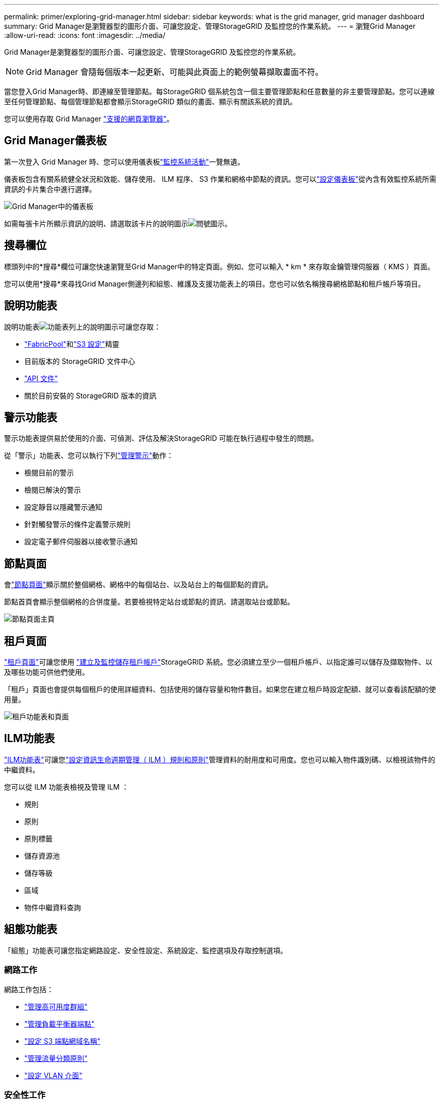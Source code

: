 ---
permalink: primer/exploring-grid-manager.html 
sidebar: sidebar 
keywords: what is the grid manager, grid manager dashboard 
summary: Grid Manager是瀏覽器型的圖形介面、可讓您設定、管理StorageGRID 及監控您的作業系統。 
---
= 瀏覽Grid Manager
:allow-uri-read: 
:icons: font
:imagesdir: ../media/


[role="lead"]
Grid Manager是瀏覽器型的圖形介面、可讓您設定、管理StorageGRID 及監控您的作業系統。


NOTE: Grid Manager 會隨每個版本一起更新、可能與此頁面上的範例螢幕擷取畫面不符。

當您登入Grid Manager時、即連線至管理節點。每StorageGRID 個系統包含一個主要管理節點和任意數量的非主要管理節點。您可以連線至任何管理節點、每個管理節點都會顯示StorageGRID 類似的畫面、顯示有關該系統的資訊。

您可以使用存取 Grid Manager link:../admin/web-browser-requirements.html["支援的網頁瀏覽器"]。



== Grid Manager儀表板

第一次登入 Grid Manager 時、您可以使用儀表板link:../monitor/viewing-dashboard.html["監控系統活動"]一覽無遺。

儀表板包含有關系統健全狀況和效能、儲存使用、 ILM 程序、 S3 作業和網格中節點的資訊。您可以link:../monitor/viewing-dashboard.html["設定儀表板"]從內含有效監控系統所需資訊的卡片集合中進行選擇。

image::../media/grid_manager_dashboard_and_menu.png[Grid Manager中的儀表板]

如需每張卡片所顯示資訊的說明、請選取該卡片的說明圖示image:../media/icon_nms_question.png["問號圖示"]。



== 搜尋欄位

標頭列中的*搜尋*欄位可讓您快速瀏覽至Grid Manager中的特定頁面。例如、您可以輸入 * km * 來存取金鑰管理伺服器（ KMS ）頁面。

您可以使用*搜尋*來尋找Grid Manager側邊列和組態、維護及支援功能表上的項目。您也可以依名稱搜尋網格節點和租戶帳戶等項目。



== 說明功能表

說明功能表image:../media/icon-help-menu-bar.png["功能表列上的說明圖示"]可讓您存取：

* link:../fabricpool/use-fabricpool-setup-wizard.html["FabricPool"]和link:../admin/use-s3-setup-wizard.html["S3 設定"]精靈
* 目前版本的 StorageGRID 文件中心
* link:../admin/using-grid-management-api.html["API 文件"]
* 關於目前安裝的 StorageGRID 版本的資訊




== 警示功能表

警示功能表提供易於使用的介面、可偵測、評估及解決StorageGRID 可能在執行過程中發生的問題。

從「警示」功能表、您可以執行下列link:../monitor/managing-alerts.html["管理警示"]動作：

* 檢閱目前的警示
* 檢閱已解決的警示
* 設定靜音以隱藏警示通知
* 針對觸發警示的條件定義警示規則
* 設定電子郵件伺服器以接收警示通知




== 節點頁面

會link:../monitor/viewing-nodes-page.html["節點頁面"]顯示關於整個網格、網格中的每個站台、以及站台上的每個節點的資訊。

節點首頁會顯示整個網格的合併度量。若要檢視特定站台或節點的資訊、請選取站台或節點。

image::../media/nodes_page.png[節點頁面主頁]



== 租戶頁面

link:../admin/managing-tenants.html["租戶頁面"]可讓您使用 link:../tenant/index.html["建立及監控儲存租戶帳戶"]StorageGRID 系統。您必須建立至少一個租戶帳戶、以指定誰可以儲存及擷取物件、以及哪些功能可供他們使用。

「租戶」頁面也會提供每個租戶的使用詳細資料、包括使用的儲存容量和物件數目。如果您在建立租戶時設定配額、就可以查看該配額的使用量。

image::../media/tenants_page.png[租戶功能表和頁面]



== ILM功能表

link:using-information-lifecycle-management.html["ILM功能表"]可讓您link:../ilm/index.html["設定資訊生命週期管理（ ILM ）規則和原則"]管理資料的耐用度和可用度。您也可以輸入物件識別碼、以檢視該物件的中繼資料。

您可以從 ILM 功能表檢視及管理 ILM ：

* 規則
* 原則
* 原則標籤
* 儲存資源池
* 儲存等級
* 區域
* 物件中繼資料查詢




== 組態功能表

「組態」功能表可讓您指定網路設定、安全性設定、系統設定、監控選項及存取控制選項。



=== 網路工作

網路工作包括：

* link:../admin/managing-high-availability-groups.html["管理高可用度群組"]
* link:../admin/managing-load-balancing.html["管理負載平衡器端點"]
* link:../admin/configuring-s3-api-endpoint-domain-names.html["設定 S3 端點網域名稱"]
* link:../admin/managing-traffic-classification-policies.html["管理流量分類原則"]
* link:../admin/configure-vlan-interfaces.html["設定 VLAN 介面"]




=== 安全性工作

安全性工作包括：

* link:../admin/using-storagegrid-security-certificates.html["管理安全性憑證"]
* link:../admin/manage-firewall-controls.html["管理內部防火牆控制"]
* link:../admin/kms-configuring.html["設定金鑰管理伺服器"]
* 設定安全性設定，包括link:../admin/manage-tls-ssh-policy.html["TLS 和 SSH 原則"]、link:../admin/changing-network-options-object-encryption.html["網路和物件安全選項"]和link:../admin/changing-browser-session-timeout-interface.html["介面安全性設定"]。
* 設定或的設定link:../admin/configuring-storage-proxy-settings.html["儲存代理伺服器"]link:../admin/configuring-admin-proxy-settings.html["管理 Proxy"]




=== 系統工作

系統工作包括：

* 用於link:../admin/grid-federation-overview.html["網格同盟"]複製租戶帳戶資訊、並在兩個 StorageGRID 系統之間複寫物件資料。
* 或者、啟用link:../admin/configuring-stored-object-compression.html["壓縮儲存的物件"]選項。
* link:../ilm/managing-objects-with-s3-object-lock.html["管理 S3 物件鎖定"]
* 瞭解和等儲存選項link:../admin/what-object-segmentation-is.html["物件分割"]link:../admin/what-storage-volume-watermarks-are.html["儲存Volume浮點"]。
* link:../ilm/manage-erasure-coding-profiles.html["管理銷毀編碼設定檔"]。




=== 監控工作

監控工作包括：

* link:../monitor/configure-audit-messages.html["設定稽核訊息和記錄目的地"]
* link:../monitor/using-snmp-monitoring.html["使用SNMP監控"]




=== 存取控制工作

存取控制工作包括：

* link:../admin/managing-admin-groups.html["管理管理群組"]
* link:../admin/managing-users.html["管理管理員使用者"]
* 變更link:../admin/changing-provisioning-passphrase.html["資源配置複雜密碼"]或link:../admin/change-node-console-password.html["節點主控台密碼"]
* link:../admin/using-identity-federation.html["使用身分識別聯盟"]
* link:../admin/configuring-sso.html["設定 SSO"]




== 維護功能表

「維護」功能表可讓您執行維護工作、系統維護和網路維護。



=== 工作

維護工作包括：

* link:../maintain/decommission-procedure.html["取消委任作業"] 移除未使用的網格節點和站台
* link:../expand/index.html["擴充作業"]新增網格節點和站台
* link:../maintain/warnings-and-considerations-for-grid-node-recovery.html["網格節點還原程序"]更換故障節點並還原資料
* link:../maintain/rename-grid-site-node-overview.html["重新命名程序"]可更改網格、站點和節點的顯示名稱
* link:../troubleshoot/verifying-object-integrity.html["物件存在檢查作業"]驗證物件資料是否存在（雖然不是正確的）
* 執行link:../maintain/rolling-reboot-procedure.html["循環重新開機"]以重新啟動多個網格節點
* link:../maintain/restoring-volume.html["Volume 還原作業"]




=== 系統

您可以執行的系統維護工作包括：

* link:../admin/viewing-storagegrid-license-information.html["檢視StorageGRID 功能介紹資訊"]或link:../admin/updating-storagegrid-license-information.html["更新授權資訊"]
* 產生及下載link:../maintain/downloading-recovery-package.html["恢復套件"]
* 在選定設備上執行 StorageGRID 軟體更新、包括軟體升級、 Hotfix 及 SANtricity OS 軟體更新
+
** link:../upgrade/index.html["升級程序"]
** link:../maintain/storagegrid-hotfix-procedure.html["修復程序"]
** https://docs.netapp.com/us-en/storagegrid-appliances/sg6000/upgrading-santricity-os-on-storage-controllers-using-grid-manager-sg6000.html["使用 Grid Manager 升級 SG6000 儲存控制器上的 SANtricity OS"^]
** https://docs.netapp.com/us-en/storagegrid-appliances/sg5700/upgrading-santricity-os-on-storage-controllers-using-grid-manager-sg5700.html["使用 Grid Manager 升級 SG5700 儲存控制器上的 SANtricity OS"^]






=== 網路

您可以執行的網路維護工作包括：

* link:../maintain/configuring-dns-servers.html["設定DNS伺服器"]
* link:../maintain/updating-subnets-for-grid-network.html["正在更新 Grid Network 子網路"]
* link:../maintain/configuring-ntp-servers.html["管理 NTP 伺服器"]




== 支援功能表

「支援」功能表提供的選項可協助技術支援人員分析及疑難排解您的系統。



=== 工具

從「支援」功能表的「工具」區段、您可以：

* link:../admin/configure-autosupport-grid-manager.html["設定AutoSupport 功能"]
* link:../monitor/running-diagnostics.html["執行診斷"] 位於網格的目前狀態
* link:../monitor/viewing-grid-topology-tree.html["存取 Grid 拓撲樹狀結構"]可查看網格節點、服務和屬性的詳細信息
* link:../monitor/collecting-log-files-and-system-data.html["收集記錄檔和系統資料"]
* link:../monitor/reviewing-support-metrics.html["檢視支援指標"]
+

NOTE: * Metrics *選項提供的工具、是專供技術支援使用。這些工具中的某些功能和功能表項目是刻意無法運作的。





=== 警示（舊版）

舊版警示的相關資訊已從此文件版本中移除。請參閱 https://docs.netapp.com/us-en/storagegrid-118/monitor/managing-alerts-and-alarms.html["管理警示和警示（ StorageGRID 11.8 文件）"^]。



=== 其他

從「支援」功能表的其他區段、您可以：

* 管理link:../admin/manage-link-costs.html["連結成本"]
* 檢視link:../admin/viewing-notification-status-and-queues.html["網路管理系統（NMS）"]項目
* 管理link:../admin/what-storage-volume-watermarks-are.html["儲存浮水印"]

